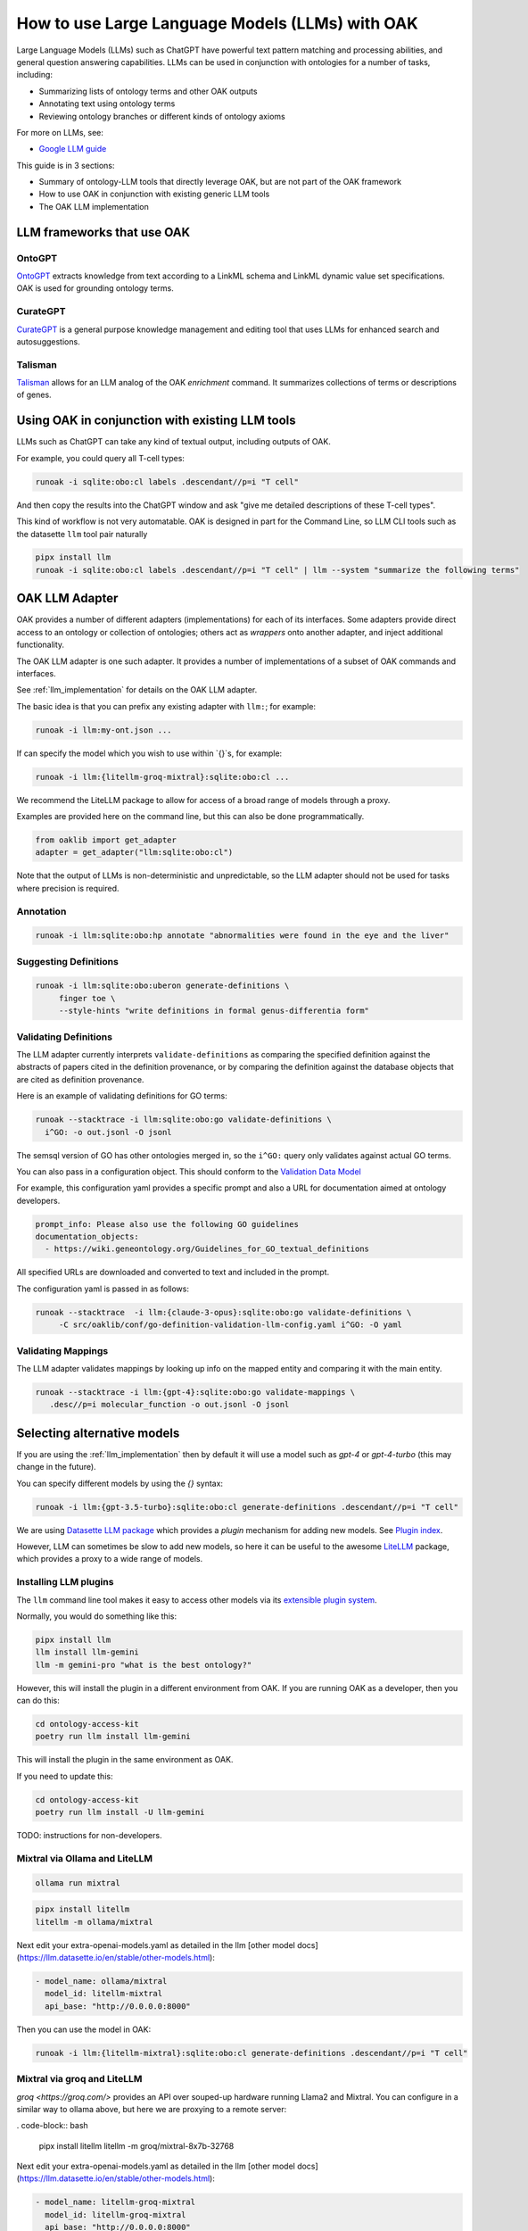 .. _use_llms

How to use Large Language Models (LLMs) with OAK
===============================================

Large Language Models (LLMs) such as ChatGPT have powerful text pattern matching and processing abilities,
and general question answering capabilities. LLMs can be used in conjunction with ontologies for a number
of tasks, including:

- Summarizing lists of ontology terms and other OAK outputs
- Annotating text using ontology terms
- Reviewing ontology branches or different kinds of ontology axioms

For more on LLMs, see:

- `Google LLM guide <https://ai.google.dev/docs/concepts>`_

This guide is in 3 sections:

- Summary of ontology-LLM tools that directly leverage OAK, but are not part of the OAK framework
- How to use OAK in conjunction with existing generic LLM tools
- The OAK LLM implementation

LLM frameworks that use OAK
---------------------------

OntoGPT
~~~~~~~

`OntoGPT <https://github.com/monarch-initiative/ontogpt>`_ extracts knowledge from text according
to a LinkML schema and LinkML dynamic value set specifications. OAK is used for grounding ontology terms.

CurateGPT
~~~~~~~~~

`CurateGPT <https://github.com/monarch-initiative/curate-gpt>`_ is a general purpose knowledge management
and editing tool that uses LLMs for enhanced search and autosuggestions.

Talisman
~~~~~~~~

`Talisman <https://github.com/monarch-initiative/talisman>`_ allows for an LLM analog of the
OAK `enrichment` command. It summarizes collections of terms or descriptions of genes.

Using OAK in conjunction with existing LLM tools
------------------------------------------------

LLMs such as ChatGPT can take any kind of textual output, including outputs of OAK.

For example, you could query all T-cell types:

.. code-block:: bash

    runoak -i sqlite:obo:cl labels .descendant//p=i "T cell"

And then copy the results into the ChatGPT window and ask "give me detailed descriptions of these T-cell types".

This kind of workflow is not very automatable. OAK is designed in part for the Command Line, so
LLM CLI tools such as the datasette ``llm`` tool pair naturally

.. code-block:: bash

    pipx install llm
    runoak -i sqlite:obo:cl labels .descendant//p=i "T cell" | llm --system "summarize the following terms"

OAK LLM Adapter
---------------

OAK provides a number of different adapters (implementations) for each of its interfaces.
Some adapters provide direct access to an ontology or collection of ontologies; others act as *wrappers*
onto another adapter, and inject additional functionality.

The OAK LLM adapter is one such adapter. It provides a number of implementations of a subset of OAK
commands and interfaces.

See :ref:`llm_implementation` for details on the OAK LLM adapter.

The basic idea is that you can prefix any existing adapter with ``llm:``; for example:

.. code-block:: bash

    runoak -i llm:my-ont.json ...

If can specify the model which you wish to use within `{}`s, for example:

.. code-block:: bash

    runoak -i llm:{litellm-groq-mixtral}:sqlite:obo:cl ...

We recommend the LiteLLM package to allow for access of a broad range of models through a proxy.

Examples are provided here on the command line, but this can also be done programmatically.

.. code-block:: python

    from oaklib import get_adapter
    adapter = get_adapter("llm:sqlite:obo:cl")

Note that the output of LLMs is non-deterministic and unpredictable, so the LLM adapter should
not be used for tasks where precision is required.

Annotation
~~~~~~~~~~

.. code-block:: bash

    runoak -i llm:sqlite:obo:hp annotate "abnormalities were found in the eye and the liver"

Suggesting Definitions
~~~~~~~~~~~~~~~~~~~~~~

.. code-block:: bash

    runoak -i llm:sqlite:obo:uberon generate-definitions \
         finger toe \
         --style-hints "write definitions in formal genus-differentia form"

Validating Definitions
~~~~~~~~~~~~~~~~~~~~~~

The LLM adapter currently interprets ``validate-definitions`` as comparing the specified definition
against the abstracts of papers cited in the definition provenance, or by comparing the definition
against the database objects that are cited as definition provenance.

Here is an example of validating definitions for GO terms:

.. code-block:: bash

    runoak --stacktrace -i llm:sqlite:obo:go validate-definitions \
      i^GO: -o out.jsonl -O jsonl

The semsql version of GO has other ontologies merged in, so the ``i^GO:`` query only validates
against actual GO terms.

You can also pass in a configuration object.
This should conform to the `Validation Data Model <https://w3id.org/oak/validation-datamodel>`_

For example, this configuration yaml provides a specific prompt and also a URL for
documentation aimed at ontology developers.

.. code-block:: yaml

    prompt_info: Please also use the following GO guidelines
    documentation_objects:
      - https://wiki.geneontology.org/Guidelines_for_GO_textual_definitions

All specified URLs are downloaded and converted to text and included in the prompt.

The configuration yaml is passed in as follows:

.. code-block:: bash


    runoak --stacktrace  -i llm:{claude-3-opus}:sqlite:obo:go validate-definitions \
         -C src/oaklib/conf/go-definition-validation-llm-config.yaml i^GO: -O yaml

Validating Mappings
~~~~~~~~~~~~~~~~~~~

The LLM adapter validates mappings by looking up info on the mapped entity and
comparing it with the main entity.

.. code-block:: bash

    runoak --stacktrace -i llm:{gpt-4}:sqlite:obo:go validate-mappings \
       .desc//p=i molecular_function -o out.jsonl -O jsonl

Selecting alternative models
----------------------------

If you are using the :ref:`llm_implementation` then by default it will use a model such
as `gpt-4` or `gpt-4-turbo` (this may change in the future).

You can specify different models by using the `{}` syntax:

.. code-block:: bash

    runoak -i llm:{gpt-3.5-turbo}:sqlite:obo:cl generate-definitions .descendant//p=i "T cell"

We are using `Datasette LLM package <https://llm.datasette.io/en/stable/>`_ which provides a *plugin*
mechanism for adding new models. See `Plugin index <https://llm.datasette.io/en/stable/plugins/index.html>`_.

However, LLM can sometimes be slow to add new models, so here it can be useful to the awesome
`LiteLLM <https://github.com/BerriAI/litellm/>`_ package, which provides a proxy to a wide range of models.

Installing LLM plugins
~~~~~~~~~~~~~~~~~~~~~~

The ``llm`` command line tool makes it easy to access other models via its
`extensible plugin system <https://llm.datasette.io/en/stable/plugins/index.html>`_.

Normally, you would do something like this:

.. code-block:: bash

    pipx install llm
    llm install llm-gemini
    llm -m gemini-pro "what is the best ontology?"

However, this will install the plugin in a different environment from OAK. If you are running OAK
as a developer, then you can do this:

.. code-block:: bash

    cd ontology-access-kit
    poetry run llm install llm-gemini

This will install the plugin in the same environment as OAK.

If you need to update this:

.. code-block:: bash

    cd ontology-access-kit
    poetry run llm install -U llm-gemini

TODO: instructions for non-developers.

Mixtral via Ollama and LiteLLM
~~~~~~~~~~~~~~~~~~~~~~~~~~~~~~

.. code-block:: bash

    ollama run mixtral

.. code-block:: bash

    pipx install litellm
    litellm -m ollama/mixtral

Next edit your extra-openai-models.yaml as detailed in the llm
[other model docs](https://llm.datasette.io/en/stable/other-models.html):

.. code-block:: yaml

    - model_name: ollama/mixtral
      model_id: litellm-mixtral
      api_base: "http://0.0.0.0:8000"

Then you can use the model in OAK:

.. code-block:: bash

    runoak -i llm:{litellm-mixtral}:sqlite:obo:cl generate-definitions .descendant//p=i "T cell"

Mixtral via groq and LiteLLM
~~~~~~~~~~~~~~~~~~~~~~~~~~~~

`groq <https://groq.com/>` provides an API over souped-up hardware running Llama2 and Mixtral.
You can configure in a similar way to ollama above, but here we are proxying to a remote server:

. code-block:: bash

    pipx install litellm
    litellm -m groq/mixtral-8x7b-32768

Next edit your extra-openai-models.yaml as detailed in the llm
[other model docs](https://llm.datasette.io/en/stable/other-models.html):

.. code-block:: yaml

    - model_name: litellm-groq-mixtral
      model_id: litellm-groq-mixtral
      api_base: "http://0.0.0.0:8000"

Then you can use the model in OAK:

.. code-block:: bash

    runoak -i llm:{litellm-groq-mixtral}:sqlite:obo:cl validate-mappings .descendant//p=i "T cell"
